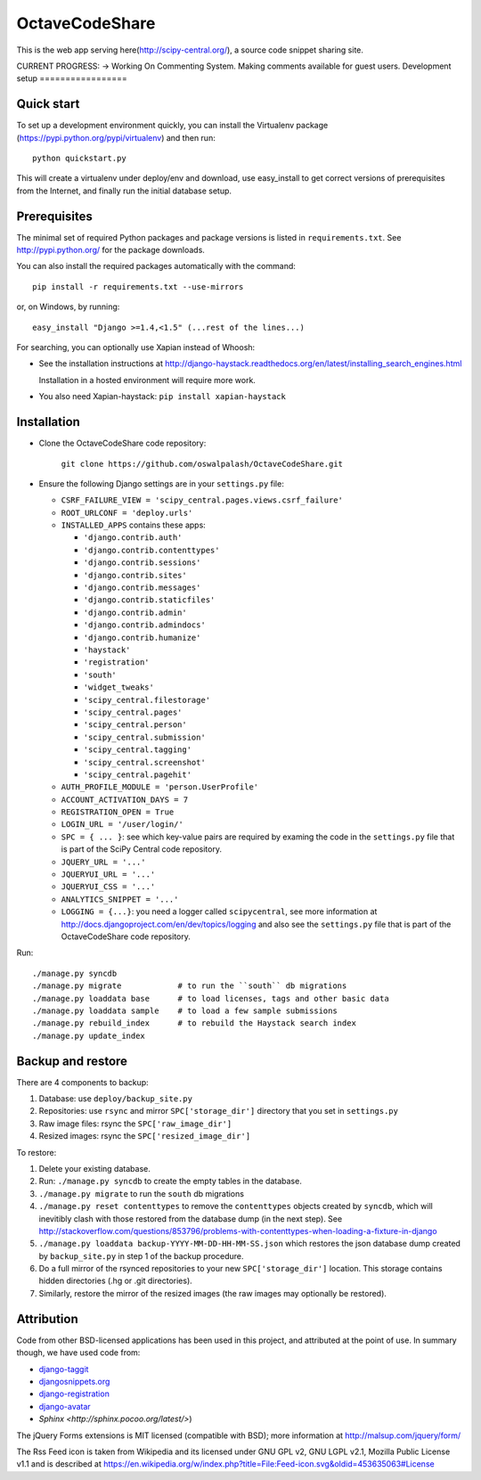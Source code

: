 =============
OctaveCodeShare
=============

This is the web app serving here(http://scipy-central.org/), a source code
snippet sharing site.

CURRENT PROGRESS:
-> Working On Commenting System. Making comments available for guest users.
Development setup
=================

Quick start
-----------

To set up a development environment quickly, you can install the Virtualenv
package (https://pypi.python.org/pypi/virtualenv) and then run::

    python quickstart.py

This will create a virtualenv under deploy/env and download, use easy_install
to get correct versions of prerequisites from the Internet, and finally run the
initial database setup.


Prerequisites
-------------

The minimal set of required Python packages and package versions is
listed in ``requirements.txt``. See http://pypi.python.org/ for the
package downloads.

You can also install the required packages automatically with the
command::

    pip install -r requirements.txt --use-mirrors

or, on Windows, by running::

    easy_install "Django >=1.4,<1.5" (...rest of the lines...)

For searching, you can optionally use Xapian instead of Whoosh:

* See the installation instructions at
  http://django-haystack.readthedocs.org/en/latest/installing_search_engines.html

  Installation in a hosted environment will require more work.

* You also need Xapian-haystack: ``pip install xapian-haystack``


Installation
------------

* Clone the OctaveCodeShare code repository:

    ``git clone https://github.com/oswalpalash/OctaveCodeShare.git``

* Ensure the following Django settings are in your ``settings.py`` file:

  * ``CSRF_FAILURE_VIEW = 'scipy_central.pages.views.csrf_failure'``
  * ``ROOT_URLCONF = 'deploy.urls'``
  * ``INSTALLED_APPS`` contains these apps:

    * ``'django.contrib.auth'``
    * ``'django.contrib.contenttypes'``
    * ``'django.contrib.sessions'``
    * ``'django.contrib.sites'``
    * ``'django.contrib.messages'``
    * ``'django.contrib.staticfiles'``
    * ``'django.contrib.admin'``
    * ``'django.contrib.admindocs'``
    * ``'django.contrib.humanize'``
    * ``'haystack'``
    * ``'registration'``
    * ``'south'``
    * ``'widget_tweaks'``
    * ``'scipy_central.filestorage'``
    * ``'scipy_central.pages'``
    * ``'scipy_central.person'``
    * ``'scipy_central.submission'``
    * ``'scipy_central.tagging'``
    * ``'scipy_central.screenshot'``
    * ``'scipy_central.pagehit'``

  * ``AUTH_PROFILE_MODULE = 'person.UserProfile'``
  * ``ACCOUNT_ACTIVATION_DAYS = 7``
  * ``REGISTRATION_OPEN = True``
  * ``LOGIN_URL = '/user/login/'``
  * ``SPC = { ... }``: see which key-value pairs are required by examing
    the code in the ``settings.py`` file that is part of the SciPy
    Central code repository.
  * ``JQUERY_URL = '...'``
  * ``JQUERYUI_URL = '...'``
  * ``JQUERYUI_CSS = '...'``
  * ``ANALYTICS_SNIPPET = '...'``
  * ``LOGGING = {...}``: you need a logger called ``scipycentral``, see
    more information at http://docs.djangoproject.com/en/dev/topics/logging
    and also see the ``settings.py`` file that is part of the OctaveCodeShare code repository.

Run::

    ./manage.py syncdb
    ./manage.py migrate            # to run the ``south`` db migrations
    ./manage.py loaddata base      # to load licenses, tags and other basic data
    ./manage.py loaddata sample    # to load a few sample submissions
    ./manage.py rebuild_index      # to rebuild the Haystack search index
    ./manage.py update_index


Backup and restore
------------------

There are 4 components to backup:

1. Database: use ``deploy/backup_site.py``
2. Repositories: use ``rsync`` and mirror ``SPC['storage_dir']``
   directory that you set in ``settings.py``
3. Raw image files: rsync the ``SPC['raw_image_dir']``
4. Resized images: rsync the ``SPC['resized_image_dir']``

To restore:

1. Delete your existing database.

2. Run: ``./manage.py syncdb`` to create the empty tables in the database.

3. ``./manage.py migrate`` to run the ``south`` db migrations

4. ``./manage.py reset contenttypes`` to remove the ``contenttypes``
   objects created by ``syncdb``, which will inevitibly clash with those
   restored from the database dump (in the next step). See
   http://stackoverflow.com/questions/853796/problems-with-contenttypes-when-loading-a-fixture-in-django

5. ``./manage.py loaddata backup-YYYY-MM-DD-HH-MM-SS.json``
   which restores the json database dump created by ``backup_site.py`` in
   step 1 of the backup procedure.

6. Do a full mirror of the rsynced repositories to your new
   ``SPC['storage_dir']`` location. This storage contains hidden
   directories (.hg or .git directories).

7. Similarly, restore the mirror of the resized images (the raw images
   may optionally be restored).


Attribution
-----------

Code from other BSD-licensed applications has been used in this project, and
attributed at the point of use. In summary though, we have used code from:

* `django-taggit <https://github.com/alex/django-taggit>`_
* `djangosnippets.org <https://github.com/coleifer/djangosnippets.org>`_
* `django-registration <https://bitbucket.org/ubernostrum/django-registration/>`_
* `django-avatar <https://github.com/ericflo/django-avatar>`_
* `Sphinx <http://sphinx.pocoo.org/latest/>`)

The jQuery Forms extensions is MIT licensed (compatible with BSD);
more information at http://malsup.com/jquery/form/

The Rss Feed icon is taken from Wikipedia and its licensed under GNU
GPL v2, GNU LGPL v2.1, Mozilla Public License v1.1 and is described at
https://en.wikipedia.org/w/index.php?title=File:Feed-icon.svg&oldid=453635063#License

